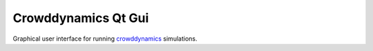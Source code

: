Crowddynamics Qt Gui
====================
Graphical user interface for running crowddynamics_ simulations.

.. _crowddynamics: https://github.com/jaantollander/CrowdDynamics
